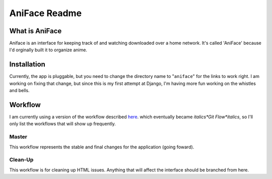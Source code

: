 ===================
 AniFace Readme
===================

What is AniFace
================

Aniface is an interface for keeping track of and watching downloaded
over a home network. It's called 'AniFace' because I'd orginally built it
to organize anime.

Installation
==============

Currently, the app is pluggable, but you need to change the directory
name to "``aniface``" for the links to work right. I am working on fixing
that change, but since this is my first attempt at Django, I'm having
more fun working on the whistles and bells.

Workflow
============
I am currently using a version of the workflow described `here
<http://nvie.com/git-model>`_. which eventually became *italics*Git
Flow*italics*, so I'll only list the workflows that will show up
frequently.

Master
-----------
This workflow represents the stable and final changes for the application
(going foward).

Clean-Up
-----------
This workflow is for cleaning up HTML issues. Anything that will affect the interface should be branched from here.